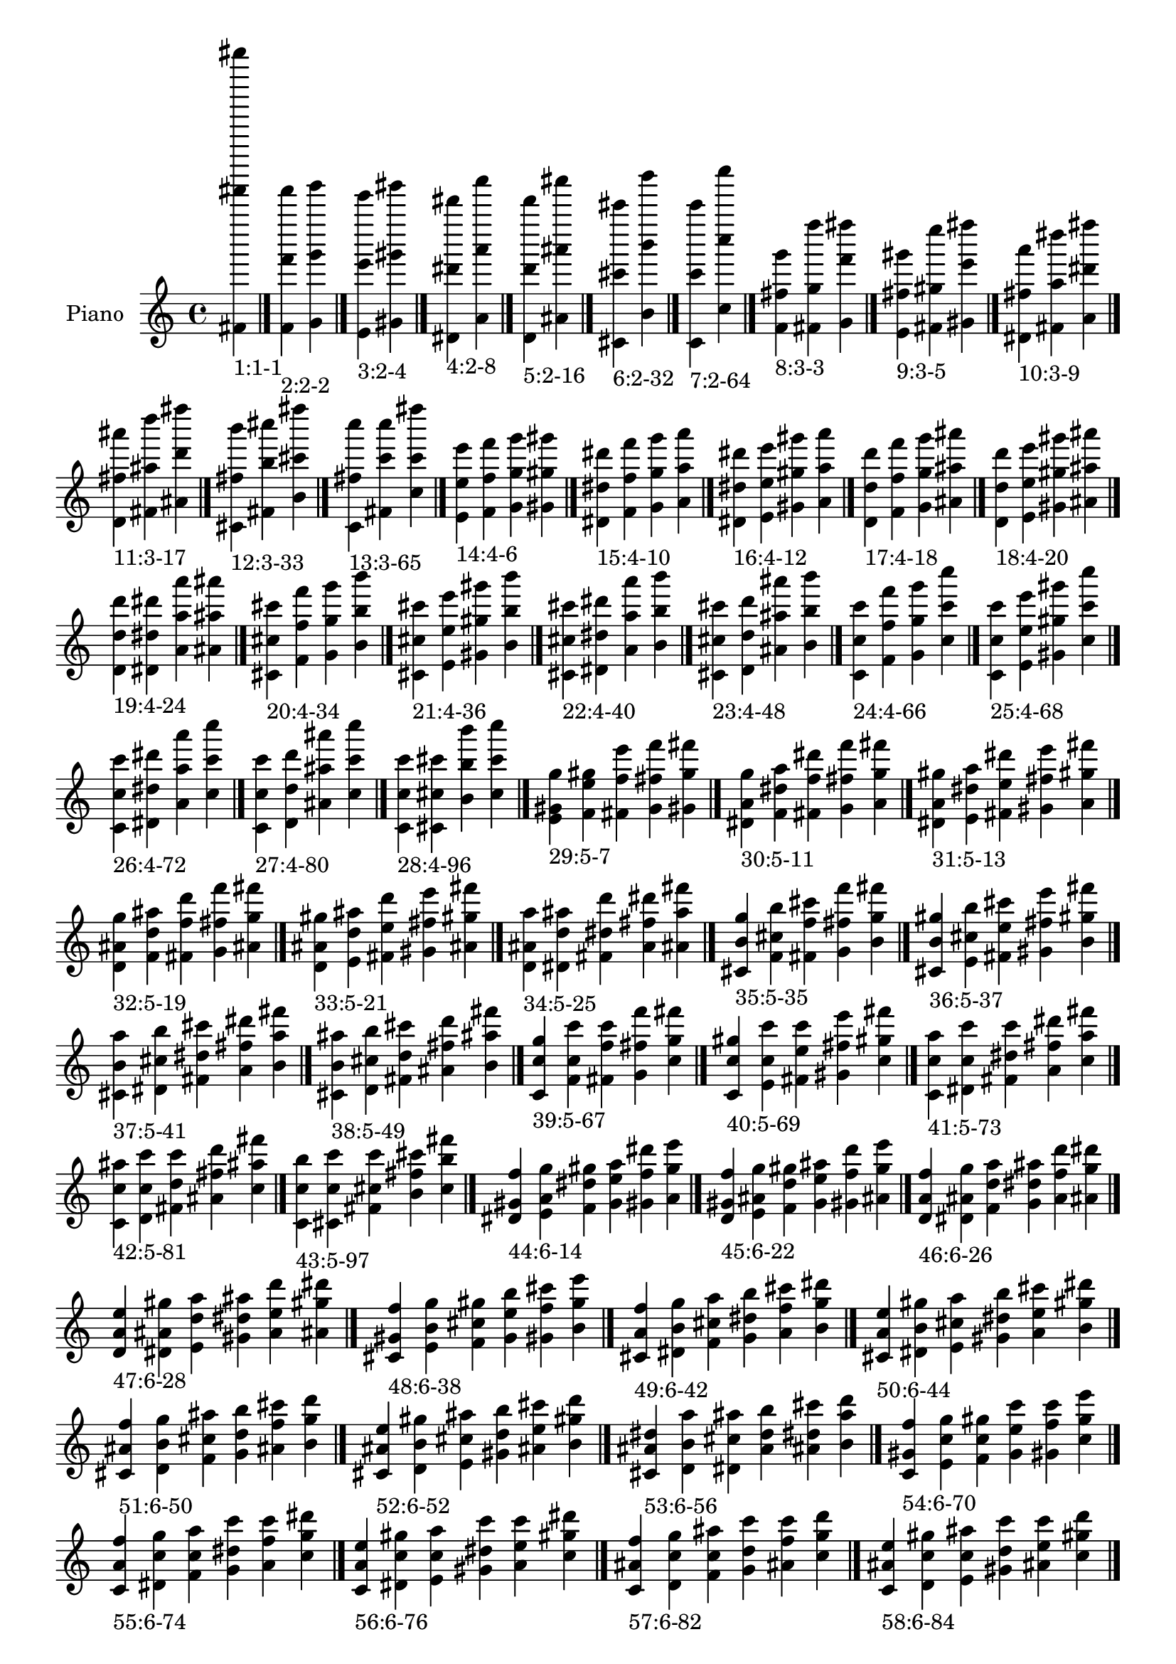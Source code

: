 \version "2.19.0"

\header {
 %% Remove default LilyPond tagline
  tagline = ##f
}

\paper {
  #(set-paper-size "a4")
}

global = {
  \key c \major
  \time 4/4
}

right = {
  \global
 %% Music follows here.
  \cadenzaOn <fis' fis''''' fis'''''''''>_\markup{1:1-1} \cadenzaOff \bar "|."
  \cadenzaOn <f' f''' f'''''>_\markup{2:2-2} <g' g''' g'''''> \cadenzaOff \bar "|."
  \cadenzaOn <e' e''' e'''''>_\markup{3:2-4} <gis' gis''' gis'''''> \cadenzaOff \bar "|."
  \cadenzaOn <dis' dis''' dis'''''>_\markup{4:2-8} <a' a''' a'''''> \cadenzaOff \bar "|."
  \cadenzaOn <d' d''' d'''''>_\markup{5:2-16} <ais' ais''' ais'''''> \cadenzaOff \bar "|."
  \cadenzaOn <cis' cis''' cis'''''>_\markup{6:2-32} <b' b''' b'''''> \cadenzaOff \bar "|."
  \cadenzaOn <c' c''' c'''''>_\markup{7:2-64} <c'' c'''' c''''''> \cadenzaOff \bar "|."
  \cadenzaOn <f' fis'' g'''>_\markup{8:3-3} <fis' g'' f''''> <g' f''' fis''''> \cadenzaOff \bar "|."
  \cadenzaOn <e' fis'' gis'''>_\markup{9:3-5} <fis' gis'' e''''> <gis' e''' fis''''> \cadenzaOff \bar "|."
  \cadenzaOn <dis' fis'' a'''>_\markup{10:3-9} <fis' a'' dis''''> <a' dis''' fis''''> \cadenzaOff \bar "|."
  \cadenzaOn <d' fis'' ais'''>_\markup{11:3-17} <fis' ais'' d''''> <ais' d''' fis''''> \cadenzaOff \bar "|."
  \cadenzaOn <cis' fis'' b'''>_\markup{12:3-33} <fis' b'' cis''''> <b' cis''' fis''''> \cadenzaOff \bar "|."
  \cadenzaOn <c' fis'' c''''>_\markup{13:3-65} <fis' c''' c''''> <c'' c''' fis''''> \cadenzaOff \bar "|."
  \cadenzaOn <e' e'' e'''>_\markup{14:4-6} <f' f'' f'''> <g' g'' g'''> <gis' gis'' gis'''> \cadenzaOff \bar "|."
  \cadenzaOn <dis' dis'' dis'''>_\markup{15:4-10} <f' f'' f'''> <g' g'' g'''> <a' a'' a'''> \cadenzaOff \bar "|."
  \cadenzaOn <dis' dis'' dis'''>_\markup{16:4-12} <e' e'' e'''> <gis' gis'' gis'''> <a' a'' a'''> \cadenzaOff \bar "|."
  \cadenzaOn <d' d'' d'''>_\markup{17:4-18} <f' f'' f'''> <g' g'' g'''> <ais' ais'' ais'''> \cadenzaOff \bar "|."
  \cadenzaOn <d' d'' d'''>_\markup{18:4-20} <e' e'' e'''> <gis' gis'' gis'''> <ais' ais'' ais'''> \cadenzaOff \bar "|."
  \cadenzaOn <d' d'' d'''>_\markup{19:4-24} <dis' dis'' dis'''> <a' a'' a'''> <ais' ais'' ais'''> \cadenzaOff \bar "|."
  \cadenzaOn <cis' cis'' cis'''>_\markup{20:4-34} <f' f'' f'''> <g' g'' g'''> <b' b'' b'''> \cadenzaOff \bar "|."
  \cadenzaOn <cis' cis'' cis'''>_\markup{21:4-36} <e' e'' e'''> <gis' gis'' gis'''> <b' b'' b'''> \cadenzaOff \bar "|."
  \cadenzaOn <cis' cis'' cis'''>_\markup{22:4-40} <dis' dis'' dis'''> <a' a'' a'''> <b' b'' b'''> \cadenzaOff \bar "|."
  \cadenzaOn <cis' cis'' cis'''>_\markup{23:4-48} <d' d'' d'''> <ais' ais'' ais'''> <b' b'' b'''> \cadenzaOff \bar "|."
  \cadenzaOn <c' c'' c'''>_\markup{24:4-66} <f' f'' f'''> <g' g'' g'''> <c'' c''' c''''> \cadenzaOff \bar "|."
  \cadenzaOn <c' c'' c'''>_\markup{25:4-68} <e' e'' e'''> <gis' gis'' gis'''> <c'' c''' c''''> \cadenzaOff \bar "|."
  \cadenzaOn <c' c'' c'''>_\markup{26:4-72} <dis' dis'' dis'''> <a' a'' a'''> <c'' c''' c''''> \cadenzaOff \bar "|."
  \cadenzaOn <c' c'' c'''>_\markup{27:4-80} <d' d'' d'''> <ais' ais'' ais'''> <c'' c''' c''''> \cadenzaOff \bar "|."
  \cadenzaOn <c' c'' c'''>_\markup{28:4-96} <cis' cis'' cis'''> <b' b'' b'''> <c'' c''' c''''> \cadenzaOff \bar "|."
  \cadenzaOn <e' gis' g''>_\markup{29:5-7} <f' e'' gis''> <fis' f'' e'''> <g' fis'' f'''> <gis' g'' fis'''> \cadenzaOff \bar "|."
  \cadenzaOn <dis' a' g''>_\markup{30:5-11} <f' dis'' a''> <fis' f'' dis'''> <g' fis'' f'''> <a' g'' fis'''> \cadenzaOff \bar "|."
  \cadenzaOn <dis' a' gis''>_\markup{31:5-13} <e' dis'' a''> <fis' e'' dis'''> <gis' fis'' e'''> <a' gis'' fis'''> \cadenzaOff \bar "|."
  \cadenzaOn <d' ais' g''>_\markup{32:5-19} <f' d'' ais''> <fis' f'' d'''> <g' fis'' f'''> <ais' g'' fis'''> \cadenzaOff \bar "|."
  \cadenzaOn <d' ais' gis''>_\markup{33:5-21} <e' d'' ais''> <fis' e'' d'''> <gis' fis'' e'''> <ais' gis'' fis'''> \cadenzaOff \bar "|."
  \cadenzaOn <d' ais' a''>_\markup{34:5-25} <dis' d'' ais''> <fis' dis'' d'''> <a' fis'' dis'''> <ais' a'' fis'''> \cadenzaOff \bar "|."
  \cadenzaOn <cis' b' g''>_\markup{35:5-35} <f' cis'' b''> <fis' f'' cis'''> <g' fis'' f'''> <b' g'' fis'''> \cadenzaOff \bar "|."
  \cadenzaOn <cis' b' gis''>_\markup{36:5-37} <e' cis'' b''> <fis' e'' cis'''> <gis' fis'' e'''> <b' gis'' fis'''> \cadenzaOff \bar "|."
  \cadenzaOn <cis' b' a''>_\markup{37:5-41} <dis' cis'' b''> <fis' dis'' cis'''> <a' fis'' dis'''> <b' a'' fis'''> \cadenzaOff \bar "|."
  \cadenzaOn <cis' b' ais''>_\markup{38:5-49} <d' cis'' b''> <fis' d'' cis'''> <ais' fis'' d'''> <b' ais'' fis'''> \cadenzaOff \bar "|."
  \cadenzaOn <c' c'' g''>_\markup{39:5-67} <f' c'' c'''> <fis' f'' c'''> <g' fis'' f'''> <c'' g'' fis'''> \cadenzaOff \bar "|."
  \cadenzaOn <c' c'' gis''>_\markup{40:5-69} <e' c'' c'''> <fis' e'' c'''> <gis' fis'' e'''> <c'' gis'' fis'''> \cadenzaOff \bar "|."
  \cadenzaOn <c' c'' a''>_\markup{41:5-73} <dis' c'' c'''> <fis' dis'' c'''> <a' fis'' dis'''> <c'' a'' fis'''> \cadenzaOff \bar "|."
  \cadenzaOn <c' c'' ais''>_\markup{42:5-81} <d' c'' c'''> <fis' d'' c'''> <ais' fis'' d'''> <c'' ais'' fis'''> \cadenzaOff \bar "|."
  \cadenzaOn <c' c'' b''>_\markup{43:5-97} <cis' c'' c'''> <fis' cis'' c'''> <b' fis'' cis'''> <c'' b'' fis'''> \cadenzaOff \bar "|."
  \cadenzaOn <dis' gis' f''>_\markup{44:6-14} <e' a' g''> <f' dis'' gis''> <g' e'' a''> <gis' f'' dis'''> <a' g'' e'''> \cadenzaOff \bar "|."
  \cadenzaOn <d' gis' f''>_\markup{45:6-22} <e' ais' g''> <f' d'' gis''> <g' e'' ais''> <gis' f'' d'''> <ais' g'' e'''> \cadenzaOff \bar "|."
  \cadenzaOn <d' a' f''>_\markup{46:6-26} <dis' ais' g''> <f' d'' a''> <g' dis'' ais''> <a' f'' d'''> <ais' g'' dis'''> \cadenzaOff \bar "|."
  \cadenzaOn <d' a' e''>_\markup{47:6-28} <dis' ais' gis''> <e' d'' a''> <gis' dis'' ais''> <a' e'' d'''> <ais' gis'' dis'''> \cadenzaOff \bar "|."
  \cadenzaOn <cis' gis' f''>_\markup{48:6-38} <e' b' g''> <f' cis'' gis''> <g' e'' b''> <gis' f'' cis'''> <b' g'' e'''> \cadenzaOff \bar "|."
  \cadenzaOn <cis' a' f''>_\markup{49:6-42} <dis' b' g''> <f' cis'' a''> <g' dis'' b''> <a' f'' cis'''> <b' g'' dis'''> \cadenzaOff \bar "|."
  \cadenzaOn <cis' a' e''>_\markup{50:6-44} <dis' b' gis''> <e' cis'' a''> <gis' dis'' b''> <a' e'' cis'''> <b' gis'' dis'''> \cadenzaOff \bar "|."
  \cadenzaOn <cis' ais' f''>_\markup{51:6-50} <d' b' g''> <f' cis'' ais''> <g' d'' b''> <ais' f'' cis'''> <b' g'' d'''> \cadenzaOff \bar "|."
  \cadenzaOn <cis' ais' e''>_\markup{52:6-52} <d' b' gis''> <e' cis'' ais''> <gis' d'' b''> <ais' e'' cis'''> <b' gis'' d'''> \cadenzaOff \bar "|."
  \cadenzaOn <cis' ais' dis''>_\markup{53:6-56} <d' b' a''> <dis' cis'' ais''> <a' d'' b''> <ais' dis'' cis'''> <b' a'' d'''> \cadenzaOff \bar "|."
  \cadenzaOn <c' gis' f''>_\markup{54:6-70} <e' c'' g''> <f' c'' gis''> <g' e'' c'''> <gis' f'' c'''> <c'' g'' e'''> \cadenzaOff \bar "|."
  \cadenzaOn <c' a' f''>_\markup{55:6-74} <dis' c'' g''> <f' c'' a''> <g' dis'' c'''> <a' f'' c'''> <c'' g'' dis'''> \cadenzaOff \bar "|."
  \cadenzaOn <c' a' e''>_\markup{56:6-76} <dis' c'' gis''> <e' c'' a''> <gis' dis'' c'''> <a' e'' c'''> <c'' gis'' dis'''> \cadenzaOff \bar "|."
  \cadenzaOn <c' ais' f''>_\markup{57:6-82} <d' c'' g''> <f' c'' ais''> <g' d'' c'''> <ais' f'' c'''> <c'' g'' d'''> \cadenzaOff \bar "|."
  \cadenzaOn <c' ais' e''>_\markup{58:6-84} <d' c'' gis''> <e' c'' ais''> <gis' d'' c'''> <ais' e'' c'''> <c'' gis'' d'''> \cadenzaOff \bar "|."
  \cadenzaOn <c' ais' dis''>_\markup{59:6-88} <d' c'' a''> <dis' c'' ais''> <a' d'' c'''> <ais' dis'' c'''> <c'' a'' d'''> \cadenzaOff \bar "|."
  \cadenzaOn <c' b' f''>_\markup{60:6-98} <cis' c'' g''> <f' c'' b''> <g' cis'' c'''> <b' f'' c'''> <c'' g'' cis'''> \cadenzaOff \bar "|."
  \cadenzaOn <c' b' e''>_\markup{61:6-100} <cis' c'' gis''> <e' c'' b''> <gis' cis'' c'''> <b' e'' c'''> <c'' gis'' cis'''> \cadenzaOff \bar "|."
  \cadenzaOn <c' b' dis''>_\markup{62:6-104} <cis' c'' a''> <dis' c'' b''> <a' cis'' c'''> <b' dis'' c'''> <c'' a'' cis'''> \cadenzaOff \bar "|."
  \cadenzaOn <c' b' d''>_\markup{63:6-112} <cis' c'' ais''> <d' c'' b''> <ais' cis'' c'''> <b' d'' c'''> <c'' ais'' cis'''> \cadenzaOff \bar "|."
  \cadenzaOn <dis' g' e''>_\markup{64:7-15} <e' gis' f''> <f' a' fis''> <fis' dis'' g''> <g' e'' gis''> <gis' f'' a''> <a' fis'' dis'''> \cadenzaOff \bar "|."
  \cadenzaOn <d' g' e''>_\markup{65:7-23} <e' gis' f''> <f' ais' fis''> <fis' d'' g''> <g' e'' gis''> <gis' f'' ais''> <ais' fis'' d'''> \cadenzaOff \bar "|."
  \cadenzaOn <d' g' dis''>_\markup{66:7-27} <dis' a' f''> <f' ais' fis''> <fis' d'' g''> <g' dis'' a''> <a' f'' ais''> <ais' fis'' d'''> \cadenzaOff \bar "|."
  \cadenzaOn <d' gis' dis''>_\markup{67:7-29} <dis' a' e''> <e' ais' fis''> <fis' d'' gis''> <gis' dis'' a''> <a' e'' ais''> <ais' fis'' d'''> \cadenzaOff \bar "|."
  \cadenzaOn <cis' g' e''>_\markup{68:7-39} <e' gis' f''> <f' b' fis''> <fis' cis'' g''> <g' e'' gis''> <gis' f'' b''> <b' fis'' cis'''> \cadenzaOff \bar "|."
  \cadenzaOn <cis' g' dis''>_\markup{69:7-43} <dis' a' f''> <f' b' fis''> <fis' cis'' g''> <g' dis'' a''> <a' f'' b''> <b' fis'' cis'''> \cadenzaOff \bar "|."
  \cadenzaOn <cis' gis' dis''>_\markup{70:7-45} <dis' a' e''> <e' b' fis''> <fis' cis'' gis''> <gis' dis'' a''> <a' e'' b''> <b' fis'' cis'''> \cadenzaOff \bar "|."
  \cadenzaOn <cis' g' d''>_\markup{71:7-51} <d' ais' f''> <f' b' fis''> <fis' cis'' g''> <g' d'' ais''> <ais' f'' b''> <b' fis'' cis'''> \cadenzaOff \bar "|."
  \cadenzaOn <cis' gis' d''>_\markup{72:7-53} <d' ais' e''> <e' b' fis''> <fis' cis'' gis''> <gis' d'' ais''> <ais' e'' b''> <b' fis'' cis'''> \cadenzaOff \bar "|."
  \cadenzaOn <cis' a' d''>_\markup{73:7-57} <d' ais' dis''> <dis' b' fis''> <fis' cis'' a''> <a' d'' ais''> <ais' dis'' b''> <b' fis'' cis'''> \cadenzaOff \bar "|."
  \cadenzaOn <c' g' e''>_\markup{74:7-71} <e' gis' f''> <f' c'' fis''> <fis' c'' g''> <g' e'' gis''> <gis' f'' c'''> <c'' fis'' c'''> \cadenzaOff \bar "|."
  \cadenzaOn <c' g' dis''>_\markup{75:7-75} <dis' a' f''> <f' c'' fis''> <fis' c'' g''> <g' dis'' a''> <a' f'' c'''> <c'' fis'' c'''> \cadenzaOff \bar "|."
  \cadenzaOn <c' gis' dis''>_\markup{76:7-77} <dis' a' e''> <e' c'' fis''> <fis' c'' gis''> <gis' dis'' a''> <a' e'' c'''> <c'' fis'' c'''> \cadenzaOff \bar "|."
  \cadenzaOn <c' g' d''>_\markup{77:7-83} <d' ais' f''> <f' c'' fis''> <fis' c'' g''> <g' d'' ais''> <ais' f'' c'''> <c'' fis'' c'''> \cadenzaOff \bar "|."
  \cadenzaOn <c' gis' d''>_\markup{78:7-85} <d' ais' e''> <e' c'' fis''> <fis' c'' gis''> <gis' d'' ais''> <ais' e'' c'''> <c'' fis'' c'''> \cadenzaOff \bar "|."
  \cadenzaOn <c' a' d''>_\markup{79:7-89} <d' ais' dis''> <dis' c'' fis''> <fis' c'' a''> <a' d'' ais''> <ais' dis'' c'''> <c'' fis'' c'''> \cadenzaOff \bar "|."
  \cadenzaOn <c' g' cis''>_\markup{80:7-99} <cis' b' f''> <f' c'' fis''> <fis' c'' g''> <g' cis'' b''> <b' f'' c'''> <c'' fis'' c'''> \cadenzaOff \bar "|."
  \cadenzaOn <c' gis' cis''>_\markup{81:7-101} <cis' b' e''> <e' c'' fis''> <fis' c'' gis''> <gis' cis'' b''> <b' e'' c'''> <c'' fis'' c'''> \cadenzaOff \bar "|."
  \cadenzaOn <c' a' cis''>_\markup{82:7-105} <cis' b' dis''> <dis' c'' fis''> <fis' c'' a''> <a' cis'' b''> <b' dis'' c'''> <c'' fis'' c'''> \cadenzaOff \bar "|."
  \cadenzaOn <c' ais' cis''>_\markup{83:7-113} <cis' b' d''> <d' c'' fis''> <fis' c'' ais''> <ais' cis'' b''> <b' d'' c'''> <c'' fis'' c'''> \cadenzaOff \bar "|."
  \cadenzaOn <d' g' d''>_\markup{84:8-30} <dis' gis' dis''> <e' a' e''> <f' ais' f''> <g' d'' g''> <gis' dis'' gis''> <a' e'' a''> <ais' f'' ais''> \cadenzaOff \bar "|."
  \cadenzaOn <cis' g' cis''>_\markup{85:8-46} <dis' gis' dis''> <e' a' e''> <f' b' f''> <g' cis'' g''> <gis' dis'' gis''> <a' e'' a''> <b' f'' b''> \cadenzaOff \bar "|."
  \cadenzaOn <cis' g' cis''>_\markup{86:8-54} <d' gis' d''> <e' ais' e''> <f' b' f''> <g' cis'' g''> <gis' d'' gis''> <ais' e'' ais''> <b' f'' b''> \cadenzaOff \bar "|."
  \cadenzaOn <cis' g' cis''>_\markup{87:8-58} <d' a' d''> <dis' ais' dis''> <f' b' f''> <g' cis'' g''> <a' d'' a''> <ais' dis'' ais''> <b' f'' b''> \cadenzaOff \bar "|."
  \cadenzaOn <cis' gis' cis''>_\markup{88:8-60} <d' a' d''> <dis' ais' dis''> <e' b' e''> <gis' cis'' gis''> <a' d'' a''> <ais' dis'' ais''> <b' e'' b''> \cadenzaOff \bar "|."
  \cadenzaOn <c' g' c''>_\markup{89:8-78} <dis' gis' dis''> <e' a' e''> <f' c'' f''> <g' c'' g''> <gis' dis'' gis''> <a' e'' a''> <c'' f'' c'''> \cadenzaOff \bar "|."
  \cadenzaOn <c' g' c''>_\markup{90:8-86} <d' gis' d''> <e' ais' e''> <f' c'' f''> <g' c'' g''> <gis' d'' gis''> <ais' e'' ais''> <c'' f'' c'''> \cadenzaOff \bar "|."
  \cadenzaOn <c' g' c''>_\markup{91:8-90} <d' a' d''> <dis' ais' dis''> <f' c'' f''> <g' c'' g''> <a' d'' a''> <ais' dis'' ais''> <c'' f'' c'''> \cadenzaOff \bar "|."
  \cadenzaOn <c' gis' c''>_\markup{92:8-92} <d' a' d''> <dis' ais' dis''> <e' c'' e''> <gis' c'' gis''> <a' d'' a''> <ais' dis'' ais''> <c'' e'' c'''> \cadenzaOff \bar "|."
  \cadenzaOn <c' g' c''>_\markup{93:8-102} <cis' gis' cis''> <e' b' e''> <f' c'' f''> <g' c'' g''> <gis' cis'' gis''> <b' e'' b''> <c'' f'' c'''> \cadenzaOff \bar "|."
  \cadenzaOn <c' g' c''>_\markup{94:8-106} <cis' a' cis''> <dis' b' dis''> <f' c'' f''> <g' c'' g''> <a' cis'' a''> <b' dis'' b''> <c'' f'' c'''> \cadenzaOff \bar "|."
  \cadenzaOn <c' gis' c''>_\markup{95:8-108} <cis' a' cis''> <dis' b' dis''> <e' c'' e''> <gis' c'' gis''> <a' cis'' a''> <b' dis'' b''> <c'' e'' c'''> \cadenzaOff \bar "|."
  \cadenzaOn <c' g' c''>_\markup{96:8-114} <cis' ais' cis''> <d' b' d''> <f' c'' f''> <g' c'' g''> <ais' cis'' ais''> <b' d'' b''> <c'' f'' c'''> \cadenzaOff \bar "|."
  \cadenzaOn <c' gis' c''>_\markup{97:8-116} <cis' ais' cis''> <d' b' d''> <e' c'' e''> <gis' c'' gis''> <ais' cis'' ais''> <b' d'' b''> <c'' e'' c'''> \cadenzaOff \bar "|."
  \cadenzaOn <c' a' c''>_\markup{98:8-120} <cis' ais' cis''> <d' b' d''> <dis' c'' dis''> <a' c'' a''> <ais' cis'' ais''> <b' d'' b''> <c'' dis'' c'''> \cadenzaOff \bar "|."
  \cadenzaOn <d' fis' ais'>_\markup{99:9-31} <dis' g' d''> <e' gis' dis''> <f' a' e''> <fis' ais' f''> <g' d'' fis''> <gis' dis'' g''> <a' e'' gis''> <ais' f'' a''> \cadenzaOff \bar "|."
  \cadenzaOn <cis' fis' b'>_\markup{100:9-47} <dis' g' cis''> <e' gis' dis''> <f' a' e''> <fis' b' f''> <g' cis'' fis''> <gis' dis'' g''> <a' e'' gis''> <b' f'' a''> \cadenzaOff \bar "|."
  \cadenzaOn <cis' fis' b'>_\markup{101:9-55} <d' g' cis''> <e' gis' d''> <f' ais' e''> <fis' b' f''> <g' cis'' fis''> <gis' d'' g''> <ais' e'' gis''> <b' f'' ais''> \cadenzaOff \bar "|."
  \cadenzaOn <cis' fis' b'>_\markup{102:9-59} <d' g' cis''> <dis' a' d''> <f' ais' dis''> <fis' b' f''> <g' cis'' fis''> <a' d'' g''> <ais' dis'' a''> <b' f'' ais''> \cadenzaOff \bar "|."
  \cadenzaOn <cis' fis' b'>_\markup{103:9-61} <d' gis' cis''> <dis' a' d''> <e' ais' dis''> <fis' b' e''> <gis' cis'' fis''> <a' d'' gis''> <ais' dis'' a''> <b' e'' ais''> \cadenzaOff \bar "|."
  \cadenzaOn <c' fis' c''>_\markup{104:9-79} <dis' g' c''> <e' gis' dis''> <f' a' e''> <fis' c'' f''> <g' c'' fis''> <gis' dis'' g''> <a' e'' gis''> <c'' f'' a''> \cadenzaOff \bar "|."
  \cadenzaOn <c' fis' c''>_\markup{105:9-87} <d' g' c''> <e' gis' d''> <f' ais' e''> <fis' c'' f''> <g' c'' fis''> <gis' d'' g''> <ais' e'' gis''> <c'' f'' ais''> \cadenzaOff \bar "|."
  \cadenzaOn <c' fis' c''>_\markup{106:9-91} <d' g' c''> <dis' a' d''> <f' ais' dis''> <fis' c'' f''> <g' c'' fis''> <a' d'' g''> <ais' dis'' a''> <c'' f'' ais''> \cadenzaOff \bar "|."
  \cadenzaOn <c' fis' c''>_\markup{107:9-93} <d' gis' c''> <dis' a' d''> <e' ais' dis''> <fis' c'' e''> <gis' c'' fis''> <a' d'' gis''> <ais' dis'' a''> <c'' e'' ais''> \cadenzaOff \bar "|."
  \cadenzaOn <c' fis' c''>_\markup{108:9-103} <cis' g' c''> <e' gis' cis''> <f' b' e''> <fis' c'' f''> <g' c'' fis''> <gis' cis'' g''> <b' e'' gis''> <c'' f'' b''> \cadenzaOff \bar "|."
  \cadenzaOn <c' fis' c''>_\markup{109:9-107} <cis' g' c''> <dis' a' cis''> <f' b' dis''> <fis' c'' f''> <g' c'' fis''> <a' cis'' g''> <b' dis'' a''> <c'' f'' b''> \cadenzaOff \bar "|."
  \cadenzaOn <c' fis' c''>_\markup{110:9-109} <cis' gis' c''> <dis' a' cis''> <e' b' dis''> <fis' c'' e''> <gis' c'' fis''> <a' cis'' gis''> <b' dis'' a''> <c'' e'' b''> \cadenzaOff \bar "|."
  \cadenzaOn <c' fis' c''>_\markup{111:9-115} <cis' g' c''> <d' ais' cis''> <f' b' d''> <fis' c'' f''> <g' c'' fis''> <ais' cis'' g''> <b' d'' ais''> <c'' f'' b''> \cadenzaOff \bar "|."
  \cadenzaOn <c' fis' c''>_\markup{112:9-117} <cis' gis' c''> <d' ais' cis''> <e' b' d''> <fis' c'' e''> <gis' c'' fis''> <ais' cis'' gis''> <b' d'' ais''> <c'' e'' b''> \cadenzaOff \bar "|."
  \cadenzaOn <c' fis' c''>_\markup{113:9-121} <cis' a' c''> <d' ais' cis''> <dis' b' d''> <fis' c'' dis''> <a' c'' fis''> <ais' cis'' a''> <b' d'' ais''> <c'' dis'' b''> \cadenzaOff \bar "|."
  \cadenzaOn <cis' f' ais'>_\markup{114:10-62} <d' g' b'> <dis' gis' cis''> <e' a' d''> <f' ais' dis''> <g' b' e''> <gis' cis'' f''> <a' d'' g''> <ais' dis'' gis''> <b' e'' a''> \cadenzaOff \bar "|."
  \cadenzaOn <c' f' ais'>_\markup{115:10-94} <d' g' c''> <dis' gis' c''> <e' a' d''> <f' ais' dis''> <g' c'' e''> <gis' c'' f''> <a' d'' g''> <ais' dis'' gis''> <c'' e'' a''> \cadenzaOff \bar "|."
  \cadenzaOn <c' f' b'>_\markup{116:10-110} <cis' g' c''> <dis' gis' c''> <e' a' cis''> <f' b' dis''> <g' c'' e''> <gis' c'' f''> <a' cis'' g''> <b' dis'' gis''> <c'' e'' a''> \cadenzaOff \bar "|."
  \cadenzaOn <c' f' b'>_\markup{117:10-118} <cis' g' c''> <d' gis' c''> <e' ais' cis''> <f' b' d''> <g' c'' e''> <gis' c'' f''> <ais' cis'' g''> <b' d'' gis''> <c'' e'' ais''> \cadenzaOff \bar "|."
  \cadenzaOn <c' f' b'>_\markup{118:10-122} <cis' g' c''> <d' a' c''> <dis' ais' cis''> <f' b' d''> <g' c'' dis''> <a' c'' f''> <ais' cis'' g''> <b' d'' a''> <c'' dis'' ais''> \cadenzaOff \bar "|."
  \cadenzaOn <c' e' b'>_\markup{119:10-124} <cis' gis' c''> <d' a' c''> <dis' ais' cis''> <e' b' d''> <gis' c'' dis''> <a' c'' e''> <ais' cis'' gis''> <b' d'' a''> <c'' dis'' ais''> \cadenzaOff \bar "|."
  \cadenzaOn <cis' f' a'>_\markup{120:11-63} <d' fis' ais'> <dis' g' b'> <e' gis' cis''> <f' a' d''> <fis' ais' dis''> <g' b' e''> <gis' cis'' f''> <a' d'' fis''> <ais' dis'' g''> <b' e'' gis''> \cadenzaOff \bar "|."
  \cadenzaOn <c' f' a'>_\markup{121:11-95} <d' fis' ais'> <dis' g' c''> <e' gis' c''> <f' a' d''> <fis' ais' dis''> <g' c'' e''> <gis' c'' f''> <a' d'' fis''> <ais' dis'' g''> <c'' e'' gis''> \cadenzaOff \bar "|."
  \cadenzaOn <c' f' a'>_\markup{122:11-111} <cis' fis' b'> <dis' g' c''> <e' gis' c''> <f' a' cis''> <fis' b' dis''> <g' c'' e''> <gis' c'' f''> <a' cis'' fis''> <b' dis'' g''> <c'' e'' gis''> \cadenzaOff \bar "|."
  \cadenzaOn <c' f' ais'>_\markup{123:11-119} <cis' fis' b'> <d' g' c''> <e' gis' c''> <f' ais' cis''> <fis' b' d''> <g' c'' e''> <gis' c'' f''> <ais' cis'' fis''> <b' d'' g''> <c'' e'' gis''> \cadenzaOff \bar "|."
  \cadenzaOn <c' f' ais'>_\markup{124:11-123} <cis' fis' b'> <d' g' c''> <dis' a' c''> <f' ais' cis''> <fis' b' d''> <g' c'' dis''> <a' c'' f''> <ais' cis'' fis''> <b' d'' g''> <c'' dis'' a''> \cadenzaOff \bar "|."
  \cadenzaOn <c' e' ais'>_\markup{125:11-125} <cis' fis' b'> <d' gis' c''> <dis' a' c''> <e' ais' cis''> <fis' b' d''> <gis' c'' dis''> <a' c'' e''> <ais' cis'' fis''> <b' d'' gis''> <c'' dis'' a''> \cadenzaOff \bar "|."
  \cadenzaOn <c' e' a'>_\markup{126:12-126} <cis' f' ais'> <d' g' b'> <dis' gis' c''> <e' a' c''> <f' ais' cis''> <g' b' d''> <gis' c'' dis''> <a' c'' e''> <ais' cis'' f''> <b' d'' g''> <c'' dis'' gis''> \cadenzaOff \bar "|."
  \cadenzaOn <c' e' gis'>_\markup{127:13-127} <cis' f' a'> <d' fis' ais'> <dis' g' b'> <e' gis' c''> <f' a' c''> <fis' ais' cis''> <g' b' d''> <gis' c'' dis''> <a' c'' e''> <ais' cis'' f''> <b' d'' fis''> <c'' dis'' g''> \cadenzaOff \bar "|."
}

\book {
  \paper {
   print-page-number = ##f
  }
  \score {
    \new PianoStaff \with {
      instrumentName = "Piano"
    }
    \new Staff = "right" \with {
        midiInstrument = "oboe"
    } 
    { 
      \accidentalStyle "forget"
      \right
    }
    \layout {
   }
    \midi { }
  }
}

